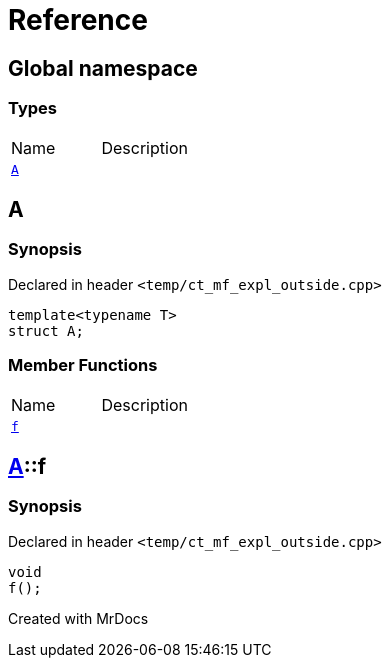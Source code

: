 = Reference
:mrdocs:

[#index]

== Global namespace

===  Types
[cols=2,separator=¦]
|===
¦Name ¦Description
¦xref:A-0e.adoc[`A`]  ¦

|===


[#A-0e]

== A



=== Synopsis

Declared in header `<temp/ct_mf_expl_outside.cpp>`

[source,cpp,subs="verbatim,macros,-callouts"]
----
template<typename T>
struct A;
----

===  Member Functions
[cols=2,separator=¦]
|===
¦Name ¦Description
¦xref:A-0e/f.adoc[`f`]  ¦

|===



:relfileprefix: ../
[#A-0e-f]

== xref:A-0e.adoc[pass:[A]]::f



=== Synopsis

Declared in header `<temp/ct_mf_expl_outside.cpp>`

[source,cpp,subs="verbatim,macros,-callouts"]
----
void
f();
----









[#A-00]


Created with MrDocs
